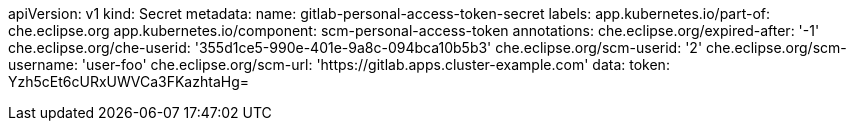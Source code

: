 pass:[<!-- vale Vale.Spelling = NO -->]

pass:[<!-- vale Vale.Terms = NO -->]

pass:[<!-- vale IBM.Usage = NO -->]

pass:[<!-- vale IBM.PassiveVoice = NO -->]

pass:[<!-- vale IBM.Slash = NO -->]

apiVersion: v1
kind: Secret
metadata:
  name: gitlab-personal-access-token-secret
  labels:
    app.kubernetes.io/part-of: che.eclipse.org
    app.kubernetes.io/component: scm-personal-access-token
  annotations:
    che.eclipse.org/expired-after: '-1'
    che.eclipse.org/che-userid: '355d1ce5-990e-401e-9a8c-094bca10b5b3'
    che.eclipse.org/scm-userid: '2'
    che.eclipse.org/scm-username: 'user-foo'
    che.eclipse.org/scm-url: 'https://gitlab.apps.cluster-example.com'
data:
  token: Yzh5cEt6cURxUWVCa3FKazhtaHg=

pass:[<!-- vale Vale.Spelling = YES -->]

pass:[<!-- vale Vale.Terms = YES -->]

pass:[<!-- vale IBM.Usage = YES -->]

pass:[<!-- vale IBM.PassiveVoice = YES -->]

pass:[<!-- vale IBM.Slash = YES -->]